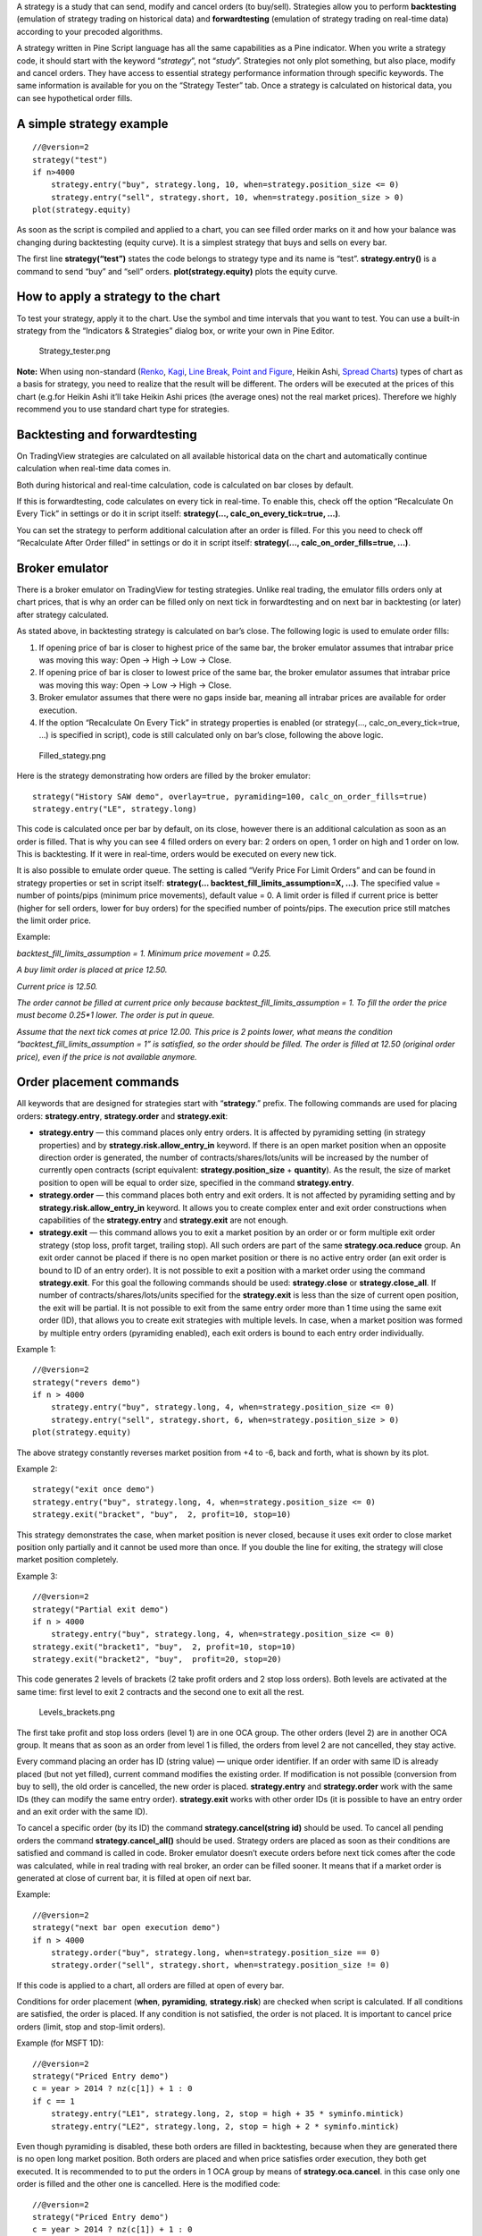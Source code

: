 A strategy is a study that can send, modify and cancel orders (to
buy/sell). Strategies allow you to perform **backtesting** (emulation of
strategy trading on historical data) and **forwardtesting** (emulation
of strategy trading on real-time data) according to your precoded
algorithms.

A strategy written in Pine Script language has all the same capabilities
as a Pine indicator. When you write a strategy code, it should start
with the keyword “\ *strategy*\ ”, not “\ *study*\ ”. Strategies not
only plot something, but also place, modify and cancel orders. They have
access to essential strategy performance information through specific
keywords. The same information is available for you on the “Strategy
Tester” tab. Once a strategy is calculated on historical data, you can
see hypothetical order fills.

A simple strategy example
-------------------------

::

    //@version=2
    strategy("test")
    if n>4000
        strategy.entry("buy", strategy.long, 10, when=strategy.position_size <= 0)
        strategy.entry("sell", strategy.short, 10, when=strategy.position_size > 0)
    plot(strategy.equity)

As soon as the script is compiled and applied to a chart, you can see
filled order marks on it and how your balance was changing during
backtesting (equity curve). It is a simplest strategy that buys and
sells on every bar.

The first line **strategy(“test”)** states the code belongs to strategy
type and its name is “test”. **strategy.entry()** is a command to send
“buy” and “sell” orders. **plot(strategy.equity)** plots the equity
curve.

How to apply a strategy to the chart
------------------------------------

To test your strategy, apply it to the chart. Use the symbol and time
intervals that you want to test. You can use a built-in strategy from
the “Indicators & Strategies” dialog box, or write your own in Pine
Editor.

.. figure:: Strategy_tester.png
   :alt: Strategy_tester.png

   Strategy\_tester.png

**Note:** When using non-standard (`Renko <Renko_Charts>`__,
`Kagi <Kagi_Charts>`__, `Line Break <Line_Break_Charts>`__, `Point and
Figure <Point_and_Figure_(PnF)_Charts>`__, Heikin Ashi, `Spread
Charts <Spread_Charts>`__) types of chart as a basis for strategy, you
need to realize that the result will be different. The orders will be
executed at the prices of this chart (e.g.for Heikin Ashi it’ll take
Heikin Ashi prices (the average ones) not the real market prices).
Therefore we highly recommend you to use standard chart type for
strategies.

Backtesting and forwardtesting
------------------------------

On TradingView strategies are calculated on all available historical
data on the chart and automatically continue calculation when real-time
data comes in.

Both during historical and real-time calculation, code is calculated on
bar closes by default.

If this is forwardtesting, code calculates on every tick in real-time.
To enable this, check off the option “Recalculate On Every Tick” in
settings or do it in script itself: **strategy(...,
calc\_on\_every\_tick=true, ...)**.

You can set the strategy to perform additional calculation after an
order is filled. For this you need to check off “Recalculate After Order
filled” in settings or do it in script itself: **strategy(…,
calc\_on\_order\_fills=true, ...)**.

Broker emulator
---------------

There is a broker emulator on TradingView for testing strategies. Unlike
real trading, the emulator fills orders only at chart prices, that is
why an order can be filled only on next tick in forwardtesting and on
next bar in backtesting (or later) after strategy calculated.

As stated above, in backtesting strategy is calculated on bar’s close.
The following logic is used to emulate order fills:

#. If opening price of bar is closer to highest price of the same bar,
   the broker emulator assumes that intrabar price was moving this way:
   Open → High → Low → Close.
#. If opening price of bar is closer to lowest price of the same bar,
   the broker emulator assumes that intrabar price was moving this way:
   Open → Low → High → Close.
#. Broker emulator assumes that there were no gaps inside bar, meaning
   all intrabar prices are available for order execution.
#. If the option “Recalculate On Every Tick” in strategy properties is
   enabled (or strategy(..., calc\_on\_every\_tick=true, ...) is
   specified in script), code is still calculated only on bar’s close,
   following the above logic.

.. figure:: Filled_stategy.png
   :alt: Filled_stategy.png

   Filled\_stategy.png

Here is the strategy demonstrating how orders are filled by the broker
emulator:

::

    strategy("History SAW demo", overlay=true, pyramiding=100, calc_on_order_fills=true)
    strategy.entry("LE", strategy.long)

This code is calculated once per bar by default, on its close, however
there is an additional calculation as soon as an order is filled. That
is why you can see 4 filled orders on every bar: 2 orders on open, 1
order on high and 1 order on low. This is backtesting. If it were in
real-time, orders would be executed on every new tick.

It is also possible to emulate order queue. The setting is called
“Verify Price For Limit Orders” and can be found in strategy properties
or set in script itself: **strategy(...
backtest\_fill\_limits\_assumption=X, ...)**. The specified value =
number of points/pips (minimum price movements), default value = 0. A
limit order is filled if current price is better (higher for sell
orders, lower for buy orders) for the specified number of points/pips.
The execution price still matches the limit order price.

Example:

*backtest\_fill\_limits\_assumption = 1. Minimum price movement = 0.25.*

*A buy limit order is placed at price 12.50.*

*Current price is 12.50.*

*The order cannot be filled at current price only because
backtest\_fill\_limits\_assumption = 1. To fill the order the price must
become 0.25\*1 lower. The order is put in queue.*

*Assume that the next tick comes at price 12.00. This price is 2 points
lower, what means the condition “backtest\_fill\_limits\_assumption = 1”
is satisfied, so the order should be filled. The order is filled at
12.50 (original order price), even if the price is not available
anymore.*

Order placement commands
------------------------

All keywords that are designed for strategies start with
“\ **strategy**.” prefix. The following commands are used for placing
orders: **strategy.entry**, **strategy.order** and **strategy.exit**:

-  **strategy.entry** — this command places only entry orders. It is
   affected by pyramiding setting (in strategy properties) and by
   **strategy.risk.allow\_entry\_in** keyword. If there is an open
   market position when an opposite direction order is generated, the
   number of contracts/shares/lots/units will be increased by the number
   of currently open contracts (script equivalent:
   **strategy.position\_size** + **quantity**). As the result, the size
   of market position to open will be equal to order size, specified in
   the command **strategy.entry**.

-  **strategy.order** — this command places both entry and exit orders.
   It is not affected by pyramiding setting and by
   **strategy.risk.allow\_entry\_in** keyword. It allows you to create
   complex enter and exit order constructions when capabilities of the
   **strategy.entry** and **strategy.exit** are not enough.

-  **strategy.exit** — this command allows you to exit a market position
   by an order or or form multiple exit order strategy (stop loss,
   profit target, trailing stop). All such orders are part of the same
   **strategy.oca.reduce** group. An exit order cannot be placed if
   there is no open market position or there is no active entry order
   (an exit order is bound to ID of an entry order). It is not possible
   to exit a position with a market order using the command
   **strategy.exit**. For this goal the following commands should be
   used: **strategy.close** or **strategy.close\_all**. If number of
   contracts/shares/lots/units specified for the **strategy.exit** is
   less than the size of current open position, the exit will be
   partial. It is not possible to exit from the same entry order more
   than 1 time using the same exit order (ID), that allows you to create
   exit strategies with multiple levels. In case, when a market position
   was formed by multiple entry orders (pyramiding enabled), each exit
   orders is bound to each entry order individually.

Example 1:

::

    //@version=2
    strategy("revers demo")
    if n > 4000
        strategy.entry("buy", strategy.long, 4, when=strategy.position_size <= 0)
        strategy.entry("sell", strategy.short, 6, when=strategy.position_size > 0)
    plot(strategy.equity)

The above strategy constantly reverses market position from +4 to -6,
back and forth, what is shown by its plot.

Example 2:

::

    strategy("exit once demo")
    strategy.entry("buy", strategy.long, 4, when=strategy.position_size <= 0)
    strategy.exit("bracket", "buy",  2, profit=10, stop=10)

This strategy demonstrates the case, when market position is never
closed, because it uses exit order to close market position only
partially and it cannot be used more than once. If you double the line
for exiting, the strategy will close market position completely.

Example 3:

::

    //@version=2
    strategy("Partial exit demo")
    if n > 4000
        strategy.entry("buy", strategy.long, 4, when=strategy.position_size <= 0)
    strategy.exit("bracket1", "buy",  2, profit=10, stop=10)
    strategy.exit("bracket2", "buy",  profit=20, stop=20)

This code generates 2 levels of brackets (2 take profit orders and 2
stop loss orders). Both levels are activated at the same time: first
level to exit 2 contracts and the second one to exit all the rest.

.. figure:: Levels_brackets.png
   :alt: Levels_brackets.png

   Levels\_brackets.png

The first take profit and stop loss orders (level 1) are in one OCA
group. The other orders (level 2) are in another OCA group. It means
that as soon as an order from level 1 is filled, the orders from level 2
are not cancelled, they stay active.

Every command placing an order has ID (string value) — unique order
identifier. If an order with same ID is already placed (but not yet
filled), current command modifies the existing order. If modification is
not possible (conversion from buy to sell), the old order is cancelled,
the new order is placed. **strategy.entry** and **strategy.order** work
with the same IDs (they can modify the same entry order).
**strategy.exit** works with other order IDs (it is possible to have an
entry order and an exit order with the same ID).

To cancel a specific order (by its ID) the command
**strategy.cancel(string id)** should be used. To cancel all pending
orders the command **strategy.cancel\_all()** should be used. Strategy
orders are placed as soon as their conditions are satisfied and command
is called in code. Broker emulator doesn’t execute orders before next
tick comes after the code was calculated, while in real trading with
real broker, an order can be filled sooner. It means that if a market
order is generated at close of current bar, it is filled at open oif
next bar.

Example:

::

    //@version=2
    strategy("next bar open execution demo")
    if n > 4000
        strategy.order("buy", strategy.long, when=strategy.position_size == 0)
        strategy.order("sell", strategy.short, when=strategy.position_size != 0)

If this code is applied to a chart, all orders are filled at open of
every bar.

Conditions for order placement (**when**, **pyramiding**,
**strategy.risk**) are checked when script is calculated. If all
conditions are satisfied, the order is placed. If any condition is not
satisfied, the order is not placed. It is important to cancel price
orders (limit, stop and stop-limit orders).

Example (for MSFT 1D):

::

    //@version=2
    strategy("Priced Entry demo")
    c = year > 2014 ? nz(c[1]) + 1 : 0
    if c == 1
        strategy.entry("LE1", strategy.long, 2, stop = high + 35 * syminfo.mintick)
        strategy.entry("LE2", strategy.long, 2, stop = high + 2 * syminfo.mintick)

Even though pyramiding is disabled, these both orders are filled in
backtesting, because when they are generated there is no open long
market position. Both orders are placed and when price satisfies order
execution, they both get executed. It is recommended to to put the
orders in 1 OCA group by means of **strategy.oca.cancel**. in this case
only one order is filled and the other one is cancelled. Here is the
modified code:

::

    //@version=2
    strategy("Priced Entry demo")
    c = year > 2014 ? nz(c[1]) + 1 : 0
    if c == 1
        strategy.entry("LE1", strategy.long, 2, stop = high + 35 * syminfo.mintick, oca_type = strategy.oca.cancel, oca_name = "LE")
        strategy.entry("LE2", strategy.long, 2, stop = high + 2 * syminfo.mintick, oca_type = strategy.oca.cancel, oca_name = "LE")

If, for some reason, order placing conditions are not met when executing
the command, the entry order will not be placed. For example, if
pyramiding settings are set to 2, existing position already contains two
entries and the strategy tries to place a third one, it will not be
placed. Entry conditions are evaluated at the order generation stage and
not at the execution stage. Therefore, if you submit two price type
entries with pyramiding disabled, once one of them is executed the other
will not be cancelled automatically. To avoid issues we recommend using
OCA-Cancel groups for entries so when one entry order is filled the
others are cancelled.

The same is true for price type exits - orders will be placed once their
conditions are met (i.e. an entry order with the respective id is
filled).

Example:

::

    strategy("order place demo")
    counter = nz(counter[1]) + 1
    strategy.exit("bracket", "buy", profit=10, stop=10, when = counter == 1)
    strategy.entry("buy", strategy.long, when=counter > 2)

If you apply this example to a chart, you can see that the exit order
has been filled despite the fact that it had been generated only once
before the entry order to be closed was placed. However, the next entry
was not closed before the end of the calculation as the exit command has
already been triggered.

Closing market position
-----------------------

Despite it is possible to exit from a specific entry in code, when
orders are shown in the List of Trades on StrategyTester tab, they all
are linked according FIFO (first in, first out) rule. If an entry order
ID is not specified for an exit order in code, the exit order closes the
first entry order that opened market position. Let’s study the following
example:

::

    strategy("exit Demo", pyramiding=2, overlay=true)
    strategy.entry("Buy1", strategy.long, 5, 
                   when = strategy.position_size == 0 and year > 2014)
    strategy.entry("Buy2", strategy.long, 
                   10, stop = strategy.position_avg_price +
                   strategy.position_avg_price*0.1,
                   when = strategy.position_size == 5)
    strategy.exit("bracket", loss=10, profit=10, when=strategy.position_size == 15)

The code given above places 2 orders sequentially: “Buy1” at market
price and “Buy2” at 10% higher price (stop order). Exit order is placed
only after entry orders have been filled. If you apply the code to a
chart, you will see that each entry order is closed by exit order,
though we did not specify entry order ID to close in this line:
``strategy.exit(``\ “``bracket``”\ ``, loss=10, profit=10, when=strategy.position_size == 15)``

Another example:

::

    strategy("exit Demo", pyramiding=2, overlay=true)
    strategy.entry("Buy1", strategy.long, 5, when = strategy.position_size == 0)
    strategy.entry("Buy2", strategy.long, 
                   10, stop = strategy.position_avg_price + 
                   strategy.position_avg_price*0.1,
                   when = strategy.position_size == 5)
    strategy.close("Buy2",when=strategy.position_size == 15)
    strategy.exit("bracket", "Buy1", loss=10, profit=10, when=strategy.position_size == 15)
    plot(strategy.position_avg_price)

-  It opens 5 contracts long position with the order “Buy1”.
-  It extends the long position by purchasing 10 more contracts at 10%
   higher price with the order “Buy2”.
-  The exit order (strategy.close) to sell 10 contracts (exit from
   “Buy2”) is filled.

If you take a look at the plot, you can see that average entry price =
“Buy2” execution price and our strategy closed exactly this entry order,
while on the TradeList tab we can see that it closed the first “Buy1”
order and half of the second “Buy2”. It means that the no matter what
entry order you specify for your strategy to close, the broker emulator
will still close the the first one (according to FIFO rule). It works
the same way when trading with through broker.

OCA groups
----------

It is possible to put orders in 2 different OCA groups in Pine Script:

-  **strategy.oca.cancel** - as soon as an order from group is filled
   (even partially) or cancelled, the other orders from the same group
   get cancelled. One should keep in mind that if order prices are the
   same or they are close, more than 1 order of the same group may be
   filled. This OCA group type is available only for entry orders
   because all exit orders are placed in **strategy.oca.reduce**.

Example:

::

    //@version=2
    strategy("oca_cancel demo")
    if year > 2014 and year < 2016
        strategy.entry("LE", strategy.long, oca_type = strategy.oca.cancel, oca_name="Entry")
        strategy.entry("SE", strategy.short, oca_type = strategy.oca.cancel, oca_name="Entry")

You may think that this is a reverse strategy since pyramiding is not
allowed, but in fact both order will get filled because they are market
order, what means they are to be executed immediately at current price.
The second order doesn’t get cancelled because both are filled almost at
the same moment and the system doesn’t have time to process first order
fill and cancel the second one before it gets executed. The same would
happen if these were price orders with same or similar prices. Strategy
places all orders (which are allowed according to market position, etc).

The strategy places all orders that do not contradict the rules (in our
case market position is flat, therefore any entry order can be filled).
At each tick calculation, firstly all orders with the satisfied
conditions are executed and only then the orders from the group where an
order was executed are cancelled.

-  **strategy.oca.reduce** - this group type allows multiple orders
   within the group to be filled. As one of the orders within the group
   starts to be filled, the size of other orders is reduced by the
   filled contracts amount. It is very useful for the exit strategies.
   Once the price touches your take-profit order and it is being filled,
   the stop-loss is not cancelled but its amount is reduced by the
   filled contracts amount, thus protecting the rest of the open
   position.
-  **strategy.oca.none** - the order is placed outside of the group
   (default value for the **strategy.order** and **strategy.entry**
   commands).

Every group has its own unique id (the same way as the orders have). If
two groups have the same id, but different type, they will be considered
different groups. Example:

::

    //@version=2
    strategy("My Script")
    if year > 2014 and year < 2016
        strategy.entry("Buy", strategy.long, oca_name="My oca", oca_type=strategy.oca.reduce)
        strategy.exit("FromBy", "Buy", profit=100, loss=200, oca_name="My oca")
        strategy.entry("Sell", strategy.short, oca_name="My oca", oca_type=strategy.oca.cancel)
        strategy.order("Order", strategy.short, oca_name="My oca", oca_type=strategy.oca.none)

“Buy” and “Sell” will be placed in different groups as their type is
different. “Order” will be outside of any group as its type is set to
**strategy.oca.none**. Moreover, “Buy” will be placed in the exit group
as exits are always placed in the **strategy.oca.reduce\_size** type
group.

Risk Management
~~~~~~~~~~~~~~~

It is not easy to create a universal profitable strategy. Usually,
strategies are created for certain market patterns and can produce
uncontrollable losses when applied to other data. Therefore stopping
auto trading in time should things go bad is a serious issue. There is a
special group of strategy commands to manage risks. They all start with
the **strategy.risk.\*** prefix.

You can combine any number of risks in any combination within one
strategy. Every risk category command is calculated at every tick as
well as at every order execution event regardless of the
**calc\_on\_order\_fills** strategy setting. There is no way to disable
any risk rule in runtime from script. Regardless of where in the script
the risk rule is located it will always be applied unless the line with
the rule is deleted and the script is recompiled.

If on the next calculation any of the rules is triggered, no orders will
be sent. Therefore if a strategy has several rules of the same type with
different parameters, it will stop calculating when the rule with the
most strict parameters is triggered. When a strategy is stopped all
unexecuted orders are cancelled and then a market order is sent to close
the position if it is not flat.

Furthermore, it is worth remembering that when using resolutions higher
than 1 day, the whole bar is considered to be 1 day for the rules
starting with prefix “\ **strategy.risk.max\_intraday\_**\ ”

Example (MSFT 1):

::

    //@version=2
    strategy("multi risk demo", overlay=true, pyramiding=10, calc_on_order_fills = true)
    if year > 2014
        strategy.entry("LE", strategy.long)
    strategy.risk.max_intraday_filled_orders(5)
    strategy.risk.max_intraday_filled_orders(2)

The position will be closed and trading will be stopped until the end of
every trading session after two orders are executed within this session
as the second rule is triggered earlier and is valid until the end of
the trading session.

One should remember that the **strategy.risk.allow\_entry\_in** rule is
applied to entries only so it will be possible to enter in a trade using
the **strategy.order** command as this command is not an entry command
per se. Moreover, when the **strategy.risk.allow\_entry\_in** rule is
active, entries in a “prohibited trade” become exits instead of reverse
trades.

Example (MSFT 1D):

::

    //@version=2
    strategy("allow_entry_in demo", overlay=true)
    if year > 2014
        strategy.entry("LE", strategy.long, when=strategy.position_size <= 0)
        strategy.entry("SE", strategy.short, when=strategy.position_size > 0)
    strategy.risk.allow_entry_in(strategy.direction.long)

As short entries are prohibited by the risk rules, instead of reverse
trades long exit trades will be made.

Currency
~~~~~~~~

TradingView strategies can operate in the currency different from the
instrument currency. NetProfit and OpenProfit are recalculated in the
account currency. Account currency is set in the strategy properties -
the **Base Currency** drop-down list or in the script via the
**strategy(..., currency=currency.\*, ...)** keyword. At the same time,
performance report values are calculated in the selected currency.

Trade profit (open or closed) is calculated based on the profit in the
instrument currency multiplied by the cross-rate on the Close of the
trading day previous to the bar where the strategy is calculated.

Example: we trade EURUSD, D and have selected EUR as the strategy
currency. Our strategy buys and exits the position using 1 point
profitTarget or stopLoss.

::

    //@version=2
    strategy("Currency test", currency=currency.EUR)
    if year > 2014
        strategy.entry("LE", true, 1000)
        strategy.exit("LX", "LE", profit=1, loss=1)
    profit = strategy.netprofit
    plot(abs((profit - profit[1])*100), "1 point profit", color=blue, linewidth=2)
    plot(1 / close[1], "prev usdeur", color=red)

After adding this strategy to the chart we can see that the plot lines
are matching. This demonstrates that the rate to calculate the profit
for every trade was based on the close of the previous day.

When trading on intra-day resolutions the cross-rate on the close of the
trading day previous to the bar where the strategy is calculated will be
used and it will not be changed during whole trading session.

When trading on resolutions higher than 1 day the cross-rate on the
close of the trading day previous to the close of the bar where the
strategy is calculated will be used. Let’s say we trade on a weekly
chart, then the cross rate on Thursday’s session close will always be
used to calculate the profits.

In real-time the yesterday’s session close rate is used.

--------------

Previous: `Custom OHLC bars and
candles <Custom_OHLC_bars_and_candles>`__, Next: `HOWTOs <HOWTOs>`__,
Up: `Pine Script Tutorial <Pine_Script_Tutorial>`__

`Category:Pine Script <Category:Pine_Script>`__
